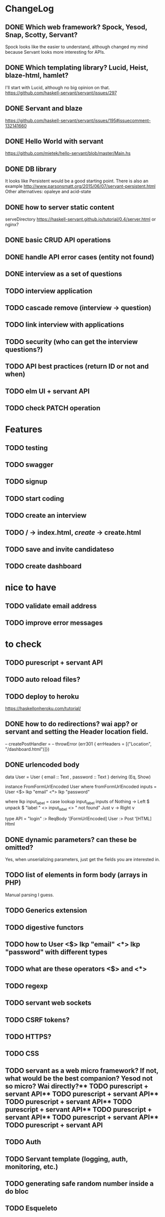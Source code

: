 * ChangeLog

** DONE Which web framework? Spock, Yesod, Snap, Scotty, Servant?
CLOSED: [2016-10-26 Wed 08:20]
Spock looks like the easier to understand, although changed my mind because Servant looks more interesting for APIs.

** DONE Which templating library? Lucid, Heist, blaze-html, hamlet?
CLOSED: [2016-10-27 Thu 08:20]
I'll start with Lucid, although no big opinion on that.
https://github.com/haskell-servant/servant/issues/297

** DONE Servant and blaze
CLOSED: [2016-10-27 Thu 08:20]
https://github.com/haskell-servant/servant/issues/195#issuecomment-132141660

** DONE Hello World with servant
CLOSED: [2016-10-27 Thu 08:18]
https://github.com/mietek/hello-servant/blob/master/Main.hs

** DONE DB library
CLOSED: [2016-11-09 Wed 08:09]
It looks like Persistent would be a good starting point. There is also an example http://www.parsonsmatt.org/2015/06/07/servant-persistent.html
Other alternatives: opaleye and acid-state

** DONE how to server static content
CLOSED: [2016-10-27 Thu 08:18]
serveDirectory https://haskell-servant.github.io/tutorial/0.4/server.html
or nginx?


** DONE basic CRUD API operations
CLOSED: [2016-11-09 Wed 18:36]
** DONE handle API error cases (entity not found)
CLOSED: [2016-11-09 Wed 18:36]
** DONE interview as a set of questions
CLOSED: [2016-11-10 Thu 08:31]
** TODO interview application
** TODO cascade remove (interview -> question)
** TODO link interview with applications
** TODO security (who can get the interview questions?)
** TODO API best practices (return ID or not and when)
** TODO elm UI + servant API
** TODO check PATCH operation

* Features
** TODO testing
** TODO swagger
** TODO signup
** TODO start coding
** TODO create an interview
** TODO / -> index.html, /create/ -> create.html
** TODO save and invite candidateso





** TODO create dashboard


* nice to have
** TODO validate email address
** TODO improve error messages

* to check
** TODO purescript + servant API
** TODO auto reload files?
** TODO deploy to heroku
https://haskellonheroku.com/tutorial/
** DONE how to do redirections? wai app? or servant and setting the Header location field.
CLOSED: [2016-11-04 Fri 08:30]

-- createPostHandler =
--   throwError (err301 { errHeaders = [("Location", "/dashboard.html")]})

** DONE urlencoded body
CLOSED: [2016-11-04 Fri 08:28]
data User = User
  { email :: Text
  , password :: Text
  } deriving (Eq, Show)

instance FromFormUrlEncoded User where
  fromFormUrlEncoded inputs =
    User <$> lkp "email" <*> lkp "password"

    where lkp input_label = case lookup input_label inputs of
                 Nothing -> Left $ unpack $ "label " <> input_label <> " not found"
                 Just v    -> Right v

type API = "login" :> ReqBody '[FormUrlEncoded] User :> Post '[HTML] Html

** DONE dynamic parameters? can these be omitted?
CLOSED: [2016-11-04 Fri 08:29]
Yes, when unserializing parameters, just get the fields you are interested in.
** TODO list of elements in form body (arrays in PHP)
Manual parsing I guess.
** TODO Generics extension
** TODO digestive functors
** TODO how to User <$> lkp "email" <*> lkp "password" with different types
** TODO what are these operators <$> and <*>
** TODO regexp
** TODO servant web sockets
** TODO CSRF tokens?
** TODO HTTPS?
** TODO CSS
** TODO servant as a web micro framework? If not, what would be the best companion? Yesod not so micro? Wai directly?** TODO purescript + servant API** TODO purescript + servant API** TODO purescript + servant API** TODO purescript + servant API** TODO purescript + servant API** TODO purescript + servant API** TODO purescript + servant API
** TODO Auth
** TODO Servant template (logging, auth, monitoring, etc.)
** TODO generating safe random number inside a do bloc
** TODO Esqueleto


* Observations
** Missing examples: FormUrlEncoded
** Sometimes cryptic error messages. Not clear where is the issue in the API
** Compile - Run - Browser loop is a bit slow
** RegExp issues with ambiguous types
** What to use? String, Text or ByteString? (pack, unpack)?
* Links
** Example servant + acidstate: Latexpad
https://github.com/alvare/latexpad
https://github.com/haskell-servant/servant/issues/236
** Text to String to ByteString
unpack, pack, function name collisions
